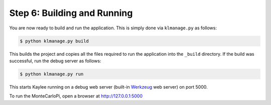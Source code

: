 .. _tutorial-building-and-running:

Step 6: Building and Running
============================

You are now ready to build and run the application. This is simply done
via ``klmanage.py`` as follows:

.. code-block:: none

  $ python klmanage.py build

This builds the project and copies all the files required to run
the application into the ``_build`` directory.
If the build was successful, run the debug server as follows:

.. code-block:: none

  $ python klmanage.py run

This starts Kaylee running on a debug web server (built-in Werkzeug_ web
server) on port 5000. 


To run the MonteCarloPi, open a browser at http://127.0.0.1:5000

.. _Werkzeug: http://werkzeug.pocoo.org/
